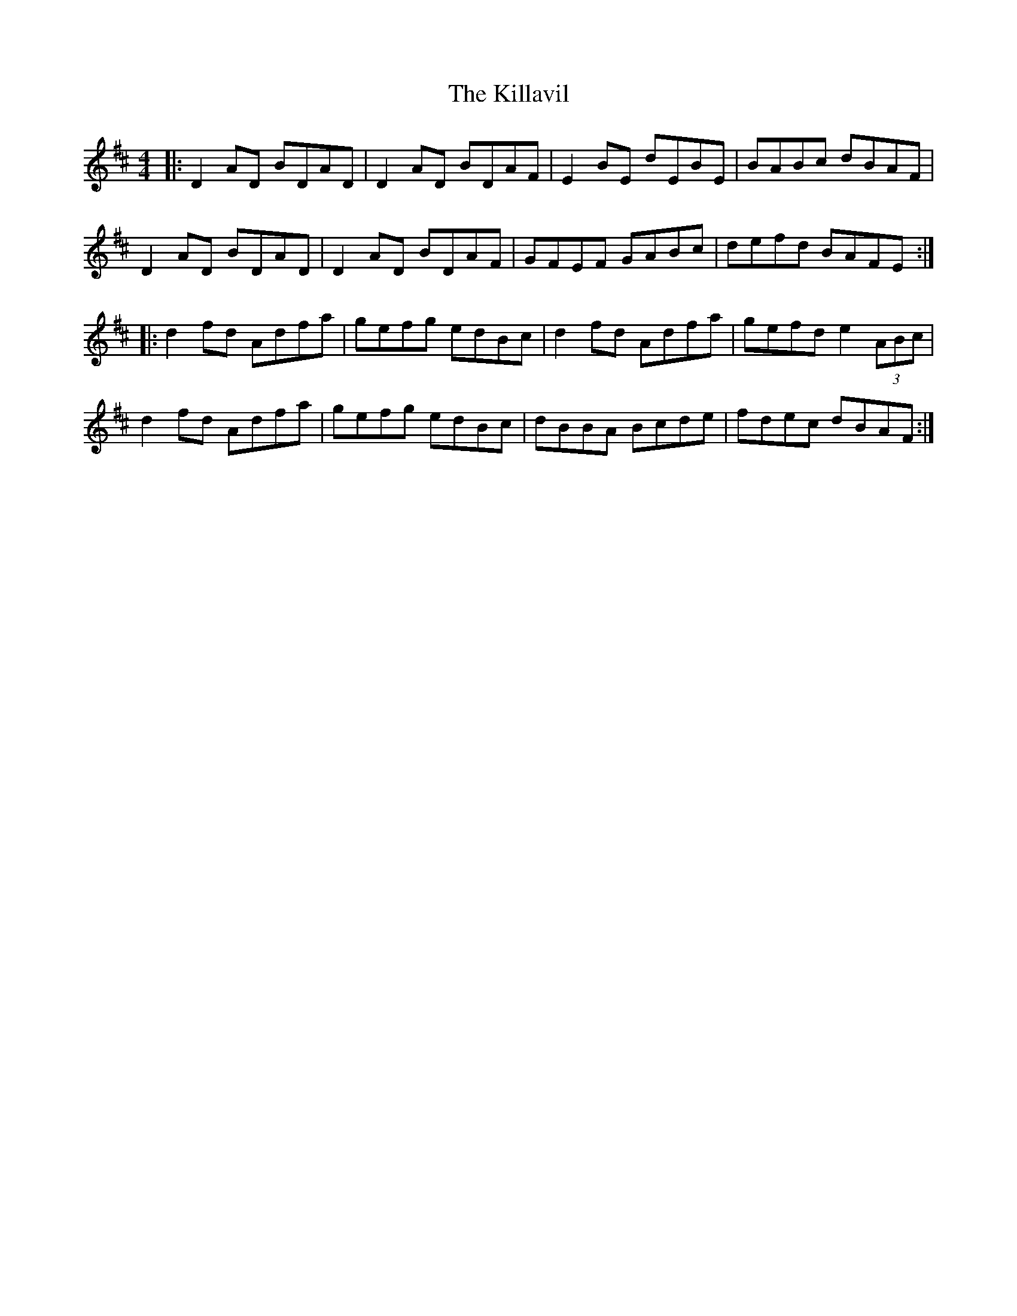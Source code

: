 X: 271
T: The Killavil
R: reel
M: 4/4
L: 1/8
K: Dmaj
|: D2AD BDAD | D2AD BDAF | E2BE dEBE | BABc dBAF |
D2AD BDAD | D2AD BDAF | GFEF GABc |defd BAFE :|
|: d2fd Adfa | gefg edBc |d2fd Adfa | gefd e2(3ABc |
d2fd Adfa | gefg edBc |dBBA Bcde | fdec dBAF :|
